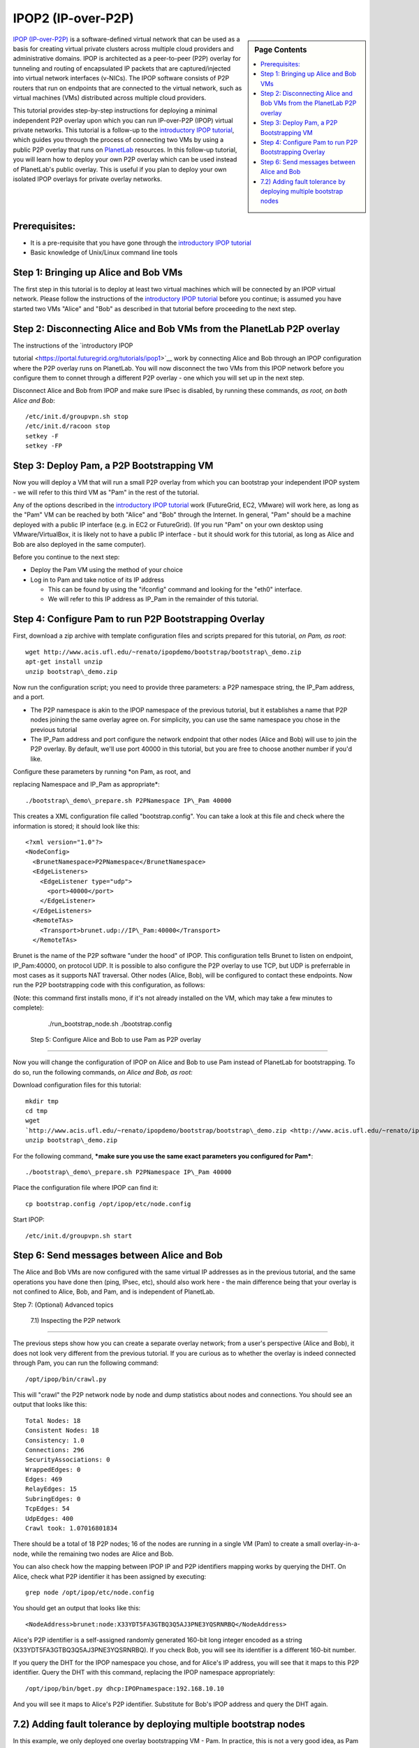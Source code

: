 .. _s-ipop2:

**********************************************************************
IPOP2 (IP-over-P2P) 
**********************************************************************

.. sidebar:: Page Contents

   .. contents::
      :local:


`IPOP (IP-over-P2P) <http://www.ipop-project.org>`__ is a
software-defined virtual network that can be used as a basis for
creating virtual private clusters across multiple cloud providers and
administrative domains. IPOP is architected as a peer-to-peer (P2P)
overlay for tunneling and routing of encapsulated IP packets that are
captured/injected into virtual network interfaces (v-NICs). The IPOP
software consists of P2P routers that run on endpoints that are
connected to the virtual network, such as virtual machines (VMs)
distributed across multiple cloud providers.

This tutorial provides step-by-step instructions for deploying a
minimal independent P2P overlay upon which you can run IP-over-P2P
(IPOP) virtual private networks. This tutorial is a follow-up to the
`introductory IPOP
tutorial <https://portal.futuregrid.org/tutorials/ipop1>`__, which
guides you through the process of connecting two VMs by using a public
P2P overlay that runs on `PlanetLab <http://www.planetlab.org>`__
resources. In this follow-up tutorial, you will learn how to deploy your
own P2P overlay which can be used instead of PlanetLab's public overlay.
This is useful if you plan to deploy your own isolated IPOP overlays for
private overlay networks.

Prerequisites:
~~~~~~~~~~~~~~

-  It is a pre-requisite that you have gone through the \ `introductory
   IPOP tutorial <https://portal.futuregrid.org/tutorials/ipop1>`__
-  Basic knowledge of Unix/Linux command line tools



Step 1: Bringing up Alice and Bob VMs 
~~~~~~~~~~~~~~~~~~~~~~~~~~~~~~~~~~~~~~


The first step in this tutorial is to deploy at least two virtual
machines which will be connected by an IPOP virtual network. Please
follow the instructions of the \ `introductory IPOP
tutorial <https://portal.futuregrid.org/tutorials/ipop1>`__ before you
continue; is assumed you have started two VMs "Alice" and "Bob" as
described in that tutorial before proceeding to the next step.


Step 2: Disconnecting Alice and Bob VMs from the PlanetLab P2P overlay
~~~~~~~~~~~~~~~~~~~~~~~~~~~~~~~~~~~~~~~~~~~~~~~~~~~~~~~~~~~~~~~~~~~~~~

| The instructions of the \ `introductory IPOP
tutorial <https://portal.futuregrid.org/tutorials/ipop1>`__ work by
connecting Alice and Bob through an IPOP configuration where the P2P
overlay runs on PlanetLab. You will now disconnect the two VMs from this
IPOP network before you configure them to connet through a different P2P
overlay - one which you will set up in the next step.

Disconnect Alice and Bob from IPOP and make sure IPsec is disabled,
by running these commands, *as root, on both Alice and Bob*::
 
  /etc/init.d/groupvpn.sh stop
  /etc/init.d/racoon stop
  setkey -F
  setkey -FP
 

Step 3: Deploy Pam, a P2P Bootstrapping VM
~~~~~~~~~~~~~~~~~~~~~~~~~~~~~~~~~~~~~~~~~~

Now you will deploy a VM that will run a small P2P overlay from which
you can bootstrap your independent IPOP system - we will refer to this
third VM as "Pam" in the rest of the tutorial.
 
Any of the options described in the \ `introductory IPOP
tutorial <https://portal.futuregrid.org/tutorials/ipop1>`__ work
(FutureGrid, EC2, VMware) will work here, as long as the "Pam" VM can be
reached by both "Alice" and "Bob" through the Internet. In general,
"Pam" should be a machine deployed with a public IP interface (e.g. in
EC2 or FutureGrid). (If you run "Pam" on your own desktop using
VMware/VirtualBox, it is likely not to have a public IP interface - but
it should work for this tutorial, as long as Alice and Bob are also
deployed in the same computer).
 
Before you continue to the next step:

-  Deploy the Pam VM using the method of your choice
-  Log in to Pam and take notice of its IP address

   -  This can be found by using the "ifconfig" command and looking for
      the "eth0" interface.
   -  We will refer to this IP address as IP\_Pam in the remainder of
      this tutorial. 

Step 4: Configure Pam to run P2P Bootstrapping Overlay
~~~~~~~~~~~~~~~~~~~~~~~~~~~~~~~~~~~~~~~~~~~~~~~~~~~~~~


First, download a zip archive with template configuration files and
scripts prepared for this tutorial, *on Pam, as root*::
 
  wget http://www.acis.ufl.edu/~renato/ipopdemo/bootstrap/bootstrap\_demo.zip
  apt-get install unzip
  unzip bootstrap\_demo.zip
 
Now run the configuration script; you need to provide three
parameters: a P2P namespace string, the IP\_Pam address, and a port.

-  The P2P namespace is akin to the IPOP namespace of the previous
   tutorial, but it establishes a name that P2P nodes joining the same
   overlay agree on. For simplicity, you can use the same namespace you
   chose in the previous tutorial
-  The IP\_Pam address and port configure the network endpoint that
   other nodes (Alice and Bob) will use to join the P2P overlay. By
   default, we'll use port 40000 in this tutorial, but you are free to
   choose another number if you'd like. 

| Configure these parameters by running \ *on Pam, as root, and
replacing Namespace and IP\_Pam as appropriate*::

./bootstrap\_demo\_prepare.sh P2PNamespace IP\_Pam 40000

This creates a XML configuration file called "bootstrap.config". You
can take a look at this file and check where the information is stored;
it should look like this::
 
  <?xml version="1.0"?>
  <NodeConfig>
    <BrunetNamespace>P2PNamespace</BrunetNamespace>
    <EdgeListeners>
      <EdgeListener type="udp">
        <port>40000</port>
      </EdgeListener>
    </EdgeListeners>
    <RemoteTAs>
      <Transport>brunet.udp://IP\_Pam:40000</Transport>
    </RemoteTAs>
 
Brunet is the name of the P2P software "under the hood" of IPOP. This
configuration tells Brunet to listen on endpoint, IP\_Pam:40000, on
protocol UDP. It is possible to also configure the P2P overlay to use
TCP, but UDP is preferrable in most cases as it supports NAT traversal.
Other nodes (Alice, Bob), will be configured to contact these
endpoints. Now run the P2P bootstrapping code with this configuration,
as follows:

(Note: this command first installs mono, if it's not already
installed on the VM, which may take a few minutes to complete):

  ./run\_bootstrap\_node.sh ./bootstrap.config

 Step 5: Configure Alice and Bob to use Pam as P2P overlay
~~~~~~~~~~~~~~~~~~~~~~~~~~~~~~~~~~~~~~~~~~~~~~~~~~~~~~~~~~

 
Now you will change the configuration of IPOP on Alice and Bob to use
Pam instead of PlanetLab for bootstrapping. To do so, run the following
commands, *on Alice and Bob, as root:*
 
Download configuration files for this tutorial::

  mkdir tmp
  cd tmp
  wget
  `http://www.acis.ufl.edu/~renato/ipopdemo/bootstrap/bootstrap\_demo.zip <http://www.acis.ufl.edu/~renato/ipopdemo/bootstrap/bootstrap_demo.zip>`__
  unzip bootstrap\_demo.zip
 
For the following command, ***make sure you use the same exact
parameters you configured for Pam***::

  ./bootstrap\_demo\_prepare.sh P2PNamespace IP\_Pam 40000
 
Place the configuration file where IPOP can find it::

  cp bootstrap.config /opt/ipop/etc/node.config
 
Start IPOP::
 
  /etc/init.d/groupvpn.sh start  

Step 6: Send messages between Alice and Bob
~~~~~~~~~~~~~~~~~~~~~~~~~~~~~~~~~~~~~~~~~~~


The Alice and Bob VMs are now configured with the same virtual IP
addresses as in the previous tutorial, and the same operations you have
done then (ping, IPsec, etc), should also work here - the main
difference being that your overlay is not confined to Alice, Bob, and
Pam, and is independent of PlanetLab.
 

Step 7: (Optional) Advanced topics
 
 7.1) Inspecting the P2P network
~~~~~~~~~~~~~~~~~~~~~~~~~~~~~~~~~~

 
The previous steps show how you can create a separate overlay
network; from a user's perspective (Alice and Bob), it does not look
very different from the previous tutorial. If you are curious as to
whether the overlay is indeed connected through Pam, you can run the
following command::
 
  /opt/ipop/bin/crawl.py
 
This will "crawl" the P2P network node by node and dump statistics
about nodes and connections. You should see an output that looks like
this::
 
  Total Nodes: 18
  Consistent Nodes: 18
  Consistency: 1.0
  Connections: 296
  SecurityAssociations: 0
  WrappedEdges: 0
  Edges: 469
  RelayEdges: 15
  SubringEdges: 0
  TcpEdges: 54
  UdpEdges: 400
  Crawl took: 1.07016801834

There should be a total of 18 P2P nodes; 16 of the nodes are running
in a single VM (Pam) to create a small overlay-in-a-node, while the
remaining two nodes are Alice and Bob.
 
You can also check how the mapping between IPOP IP and P2P
identifiers mapping works by querying the DHT. On Alice, check what P2P
identifier it has been assigned by executing::
 
  grep node /opt/ipop/etc/node.config
 
You should get an output that looks like this::

  <NodeAddress>brunet:node:X33YDT5FA3GTBQ3Q5AJ3PNE3YQSRNRBQ</NodeAddress>

Alice's P2P identifier is a self-assigned randomly generated 160-bit
long integer encoded as a string (X33YDT5FA3GTBQ3Q5AJ3PNE3YQSRNRBQ). If
you check Bob, you will see its identifier is a different 160-bit
number.
 
If you query the DHT for the IPOP namespace you chose, and for
Alice's IP address, you will see that it maps to this P2P identifier.
Query the DHT with this command, replacing the IPOP namespace
appropriately::
 
  /opt/ipop/bin/bget.py dhcp:IPOPnamespace:192.168.10.10

And you will see it maps to Alice's P2P identifier. Substitute for
Bob's IPOP address and query the DHT again.

7.2) Adding fault tolerance by deploying multiple bootstrap nodes
~~~~~~~~~~~~~~~~~~~~~~~~~~~~~~~~~~~~~~~~~~~~~~~~~~~~~~~~~~~~~~~~~

In this example, we only deployed one overlay bootstrapping VM - Pam.
In practice, this is not a very good idea, as Pam becomes a central
point of failure - if it crashes, the network loses connectivity. In
practice, IPOP bootstrap overlays span across multiple nodes; the
network is then resilient to failures of a fraction of the nodes. The
PlanetLab overlay used in the previous tutorial, for instance, runs
hundreds of nodes where it is not uncommon for dozes of nodes to
crash/reboot every day.
 
If you want to deploy a multi-node IPOP overlay, the overall approach
is to add to the bootstrap.config file of each bootstrapping node the
IP:port endpoints of all the other bootstrapping nodes, and use this
list of endpoints in the /opt/ipop/etc/node.config files of each node
that joins IPOP. 

***For more information***
 
If you run into problems that do not seem to go away, or are
interested in using IPOP and would like to learn more about advanced
configuration and deployment, please contact the IPOP team by joining
the ACIS P2P Users malining list at: acisp2p [at] googlegroups [dot]
com, or contact Renato Figueiredo at: renato [at] acis [dot] ufl [dot]
edu.

 

.. |image1| image:: /sites/default/files/images/nsf-logo.png
   :target: http://www.tacc.utexas.edu/
.. |image2| image:: /sites/default/files/u876/xsede-logo.png
